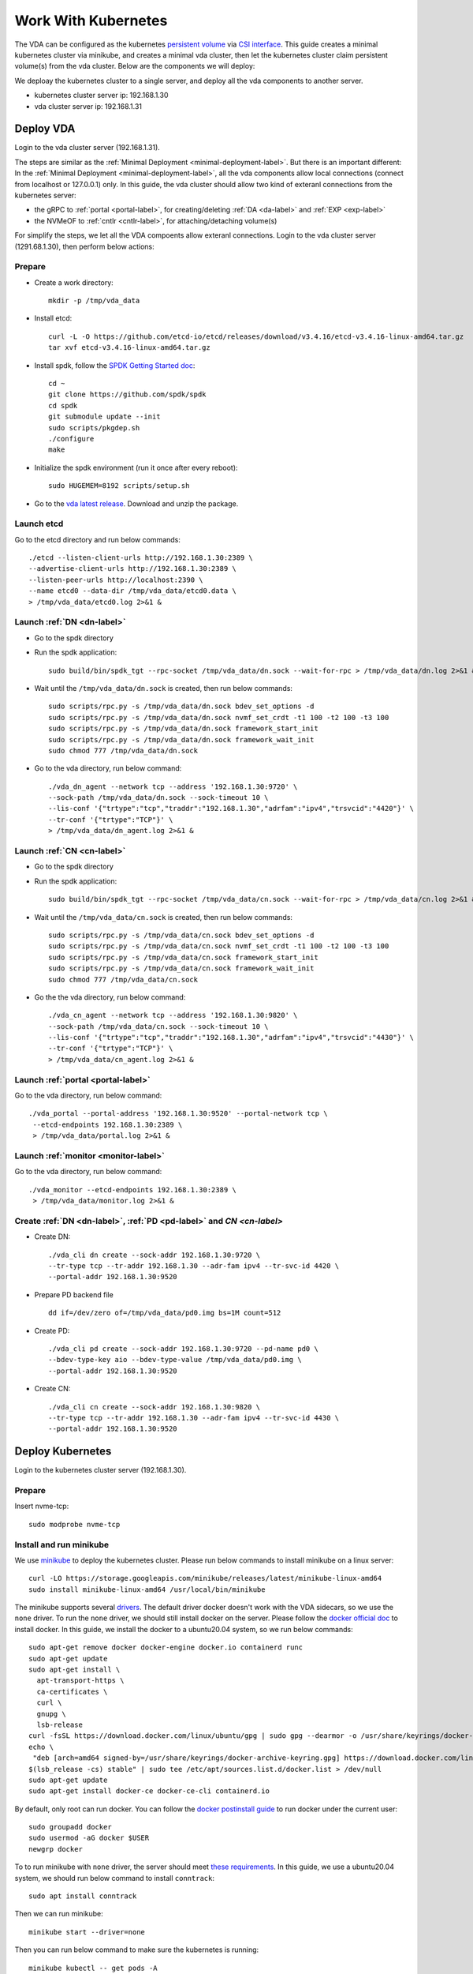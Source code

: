 Work With Kubernetes
====================
The VDA can be configured as the kubernetes
`persistent volume <https://kubernetes.io/docs/concepts/storage/persistent-volumes/>`_
via `CSI interface <https://kubernetes.io/docs/concepts/storage/volumes/#csi>`_.
This guide creates a minimal kubernetes cluster via minikube, and
creates a minimal vda cluster, then let the kubernetes cluster claim
persistent volume(s) from the vda cluster. Below are the components we
will deploy:

.. image:: /images/vda_and_minikube.png

We deploay the kubernetes cluster to a single server, and deploy all
the vda components to another server.

* kubernetes cluster server ip: 192.168.1.30
* vda cluster server ip: 192.168.1.31

Deploy VDA
----------
Login to the vda cluster server (192.168.1.31).


The steps are similar as the :ref:`Minimal Deployment <minimal-deployment-label>`.
But there is an important different: In the :ref:`Minimal Deployment <minimal-deployment-label>`,
all the vda components allow local connections (connect from localhost
or 127.0.0.1) only. In this guide, the vda cluster should allow two
kind of exteranl connections from the kubernetes server:

* the gRPC to :ref:`portal <portal-label>`,
  for creating/deleting :ref:`DA <da-label>` and :ref:`EXP <exp-label>`

* the NVMeOF to :ref:`cntlr <cntlr-label>`, for attaching/detaching volume(s)

For simplify the steps, we let all the VDA compoents allow exteranl
connections. Login to the vda cluster server (1291.68.1.30), then
perform below actions:

Prepare
^^^^^^^
* Create a work directory::

    mkdir -p /tmp/vda_data

* Install etcd::

    curl -L -O https://github.com/etcd-io/etcd/releases/download/v3.4.16/etcd-v3.4.16-linux-amd64.tar.gz
    tar xvf etcd-v3.4.16-linux-amd64.tar.gz

* Install spdk, follow the `SPDK Getting Started doc <https://spdk.io/doc/getting_started.html>`_::

    cd ~
    git clone https://github.com/spdk/spdk
    cd spdk
    git submodule update --init
    sudo scripts/pkgdep.sh
    ./configure
    make

* Initialize the spdk environment (run it once after every reboot)::

    sudo HUGEMEM=8192 scripts/setup.sh

* Go to the `vda latest release <https://github.com/virtual-disk-array/vda/releases/latest>`_.
  Download and unzip the package.

Launch etcd
^^^^^^^^^^^
Go to the etcd directory and run below commands::

    ./etcd --listen-client-urls http://192.168.1.30:2389 \
    --advertise-client-urls http://192.168.1.30:2389 \
    --listen-peer-urls http://localhost:2390 \
    --name etcd0 --data-dir /tmp/vda_data/etcd0.data \
    > /tmp/vda_data/etcd0.log 2>&1 &

Launch :ref:`DN <dn-label>`
^^^^^^^^^^^^^^^^^^^^^^^^^^^
* Go to the spdk directory

* Run the spdk application::

    sudo build/bin/spdk_tgt --rpc-socket /tmp/vda_data/dn.sock --wait-for-rpc > /tmp/vda_data/dn.log 2>&1 &

* Wait until the ``/tmp/vda_data/dn.sock`` is created, then run below commands::

    sudo scripts/rpc.py -s /tmp/vda_data/dn.sock bdev_set_options -d
    sudo scripts/rpc.py -s /tmp/vda_data/dn.sock nvmf_set_crdt -t1 100 -t2 100 -t3 100
    sudo scripts/rpc.py -s /tmp/vda_data/dn.sock framework_start_init
    sudo scripts/rpc.py -s /tmp/vda_data/dn.sock framework_wait_init
    sudo chmod 777 /tmp/vda_data/dn.sock

* Go to the vda directory, run below command::

    ./vda_dn_agent --network tcp --address '192.168.1.30:9720' \
    --sock-path /tmp/vda_data/dn.sock --sock-timeout 10 \
    --lis-conf '{"trtype":"tcp","traddr":"192.168.1.30","adrfam":"ipv4","trsvcid":"4420"}' \
    --tr-conf '{"trtype":"TCP"}' \
    > /tmp/vda_data/dn_agent.log 2>&1 &

Launch :ref:`CN <cn-label>`
^^^^^^^^^^^^^^^^^^^^^^^^^^^
* Go to the spdk directory

* Run the spdk application::

    sudo build/bin/spdk_tgt --rpc-socket /tmp/vda_data/cn.sock --wait-for-rpc > /tmp/vda_data/cn.log 2>&1 &

* Wait until the ``/tmp/vda_data/cn.sock`` is created, then run below commands::

    sudo scripts/rpc.py -s /tmp/vda_data/cn.sock bdev_set_options -d
    sudo scripts/rpc.py -s /tmp/vda_data/cn.sock nvmf_set_crdt -t1 100 -t2 100 -t3 100
    sudo scripts/rpc.py -s /tmp/vda_data/cn.sock framework_start_init
    sudo scripts/rpc.py -s /tmp/vda_data/cn.sock framework_wait_init
    sudo chmod 777 /tmp/vda_data/cn.sock

* Go the the vda directory, run below command::

    ./vda_cn_agent --network tcp --address '192.168.1.30:9820' \
    --sock-path /tmp/vda_data/cn.sock --sock-timeout 10 \
    --lis-conf '{"trtype":"tcp","traddr":"192.168.1.30","adrfam":"ipv4","trsvcid":"4430"}' \
    --tr-conf '{"trtype":"TCP"}' \
    > /tmp/vda_data/cn_agent.log 2>&1 &

Launch :ref:`portal <portal-label>`
^^^^^^^^^^^^^^^^^^^^^^^^^^^^^^^^^^^
Go to the vda directory, run below command::

  ./vda_portal --portal-address '192.168.1.30:9520' --portal-network tcp \
   --etcd-endpoints 192.168.1.30:2389 \
   > /tmp/vda_data/portal.log 2>&1 &

Launch :ref:`monitor <monitor-label>`
^^^^^^^^^^^^^^^^^^^^^^^^^^^^^^^^^^^^^
Go to the vda directory, run below command::

  ./vda_monitor --etcd-endpoints 192.168.1.30:2389 \
   > /tmp/vda_data/monitor.log 2>&1 &

Create :ref:`DN <dn-label>`, :ref:`PD <pd-label>` and `CN <cn-label>`
^^^^^^^^^^^^^^^^^^^^^^^^^^^^^^^^^^^^^^^^^^^^^^^^^^^^^^^^^^^^^^^^^^^^^
* Create DN::

    ./vda_cli dn create --sock-addr 192.168.1.30:9720 \
    --tr-type tcp --tr-addr 192.168.1.30 --adr-fam ipv4 --tr-svc-id 4420 \
    --portal-addr 192.168.1.30:9520

* Prepare PD backend file ::

    dd if=/dev/zero of=/tmp/vda_data/pd0.img bs=1M count=512

* Create PD::

    ./vda_cli pd create --sock-addr 192.168.1.30:9720 --pd-name pd0 \
    --bdev-type-key aio --bdev-type-value /tmp/vda_data/pd0.img \
    --portal-addr 192.168.1.30:9520

* Create CN::

    ./vda_cli cn create --sock-addr 192.168.1.30:9820 \
    --tr-type tcp --tr-addr 192.168.1.30 --adr-fam ipv4 --tr-svc-id 4430 \
    --portal-addr 192.168.1.30:9520

Deploy Kubernetes
-----------------
Login to the kubernetes cluster server (192.168.1.30).

Prepare
^^^^^^^
Insert nvme-tcp::

  sudo modprobe nvme-tcp

Install and run minikube
^^^^^^^^^^^^^^^^^^^^^^^^
We use `minikube <https://minikube.sigs.k8s.io/docs/start/>`_ to
deploy the kubernetes cluster. Please run below commands to install
minikube on a linux server::

  curl -LO https://storage.googleapis.com/minikube/releases/latest/minikube-linux-amd64
  sudo install minikube-linux-amd64 /usr/local/bin/minikube

The minikube supports several `drivers <https://minikube.sigs.k8s.io/docs/drivers/>`_.
The default driver docker doesn't work with the VDA sidecars, so we
use the ``none`` driver. To run the ``none`` driver, we should still
install docker on the server. Please follow the
`docker official doc <https://hub.docker.com/search?q=&type=edition&offering=community&sort=updated_at&order=desc>`_
to install docker. In this guide, we install the docker to a
ubuntu20.04 system, so we run below commands::

  sudo apt-get remove docker docker-engine docker.io containerd runc
  sudo apt-get update
  sudo apt-get install \
    apt-transport-https \
    ca-certificates \
    curl \
    gnupg \
    lsb-release
  curl -fsSL https://download.docker.com/linux/ubuntu/gpg | sudo gpg --dearmor -o /usr/share/keyrings/docker-archive-keyring.gpg
  echo \
   "deb [arch=amd64 signed-by=/usr/share/keyrings/docker-archive-keyring.gpg] https://download.docker.com/linux/ubuntu \
  $(lsb_release -cs) stable" | sudo tee /etc/apt/sources.list.d/docker.list > /dev/null
  sudo apt-get update
  sudo apt-get install docker-ce docker-ce-cli containerd.io

By default, only root can run docker. You can follow the
`docker postinstall guide <https://docs.docker.com/engine/install/linux-postinstall/>`_
to run docker under the current user::

  sudo groupadd docker
  sudo usermod -aG docker $USER
  newgrp docker

To to run minikube with ``none`` driver, the server should meet
`these requirements <https://minikube.sigs.k8s.io/docs/drivers/none/#requirements>`_.
In this guide, we use a ubuntu20.04 system, we should run below
command to install ``conntrack``::

  sudo apt install conntrack

Then we can run minikube::

  minikube start --driver=none

Then you can run below command to make sure the kubernetes is
running::

  minikube kubectl -- get pods -A

Wait until all the ``READY`` become ``1/1``::

  NAMESPACE     NAME                                      READY   STATUS    RESTARTS   AGE
  kube-system   coredns-74ff55c5b-mjjbz                   1/1     Running   0          2m15s
  kube-system   etcd-ip-192-168-1-31                      1/1     Running   0          2m29s
  kube-system   kube-apiserver-ip-192-168-1-31            1/1     Running   0          2m30s
  kube-system   kube-controller-manager-ip-192-168-1-31   1/1     Running   0          2m30s
  kube-system   kube-proxy-m84js                          1/1     Running   0          2m15s
  kube-system   kube-scheduler-ip-192-168-1-31            1/1     Running   0          2m30s
  kube-system   storage-provisioner                       1/1     Running   1          2m29s



Create sidecars
^^^^^^^^^^^^^^^
Download the example configuration files::

  curl -L -O https://raw.githubusercontent.com/virtual-disk-array/vda/master/scripts/integtest/controller-rbac.yaml
  curl -L -O https://raw.githubusercontent.com/virtual-disk-array/vda/master/scripts/integtest/controller.yaml
  curl -L -O https://raw.githubusercontent.com/virtual-disk-array/vda/master/scripts/integtest/node-rbac.yaml
  curl -L -O https://raw.githubusercontent.com/virtual-disk-array/vda/master/scripts/integtest/node.yaml
  curl -L -O https://raw.githubusercontent.com/virtual-disk-array/vda/master/scripts/integtest/storageclass.yaml

These files are used by vda testing code. To use them, we should
modify two things

* Change the vda-endpoint to 192.168.1.30:9520

* Change the imagePullPolicy to IfNotPresent

Please run below commands::

  sed -i "s/--vda-endpoint=127.0.0.1:9520/--vda-endpoint=192.168.1.30:9520/" controller.yaml
  sed -i "s/Never/IfNotPresent/" controller.yaml
  sed -i "s/--vda-endpoint=127.0.0.1:9520/--vda-endpoint=192.168.1.30:9520/" node.yaml
  sed -i "s/Never/IfNotPresent/" node.yaml

Then apply them to kubernetes::

  minikube kubectl -- apply -f controller-rbac.yaml
  minikube kubectl -- apply -f controller.yaml
  minikube kubectl -- apply -f node-rbac.yaml
  minikube kubectl -- apply -f node.yaml
  minikube kubectl -- apply -f storageclass.yaml

Get the status of the controller and node::

  minikube kubectl -- get pods

Make sure the ``READY`` of controller and node become ``3/3`` and ``2/2``::

  NAME                  READY   STATUS    RESTARTS   AGE
  vdacsi-controller-0   3/3     Running   0          28s
  vdacsi-node-hcwzk     2/2     Running   0          28s

Operate against the kubernetes
------------------------------
Login to the kubernetes server (192.168.1.30).

Download the sample PVC(PersistentVolumeClaim) and Pod file ::

  curl -L -O https://raw.githubusercontent.com/virtual-disk-array/vda/master/scripts/integtest/testpvc.yaml
  curl -L -O https://raw.githubusercontent.com/virtual-disk-array/vda/master/scripts/integtest/testpod.yaml

Apply the PVC file ::

  minikube kubectl -- apply -f testpvc.yaml

Apply the Pod file ::

  minikube kubectl -- apply -f testpod.yaml

Wait for a while, run below command to get the status of the testpod::

  FIXME

You would get similar output as below::

  FIXME

Troubleshooting
^^^^^^^^^^^^^^^
If you get any error in the above steps, you may check the log to find
what the problem is.



Cleanup
-------

Cleanup the kubernetes cluster
^^^^^^^^^^^^^^^^^^^^^^^^^^^^^^
Login to the kubernetes server (192.168.1.30)

* Delete test pod and test PVC::

    minikube kubectl -- delete pod vdacsi-test
    minikube kubectl -- delete pvc vdacsi-pvc

* Delete the kubernentes cluster::

    minikube stop
    minikube delete --all

Cleanup the VDA cluster
^^^^^^^^^^^^^^^^^^^^^^^
Login to the VDA cluster (192.168.1.31)

* Kill all the processes::

    killall vda_portal
    killall vda_monitor
    killall vda_dn_agent
    killall vda_cn_agent
    killall etcd
    sudo killall reactor_0

* Delete the work directory::

    rm -rf /tmp/vda_data
